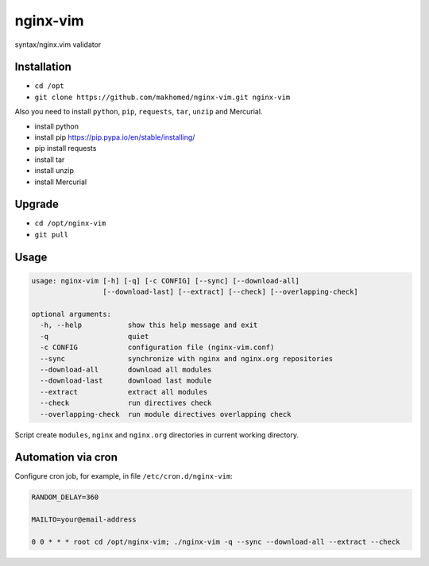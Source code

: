 nginx-vim
=========

syntax/nginx.vim validator

Installation
------------

- ``cd /opt``
- ``git clone https://github.com/makhomed/nginx-vim.git nginx-vim``

Also you need to install ``python``, ``pip``, ``requests``, ``tar``, ``unzip`` and Mercurial.

- install python
- install pip https://pip.pypa.io/en/stable/installing/
- pip install requests
- install tar
- install unzip
- install Mercurial

Upgrade
-------

- ``cd /opt/nginx-vim``
- ``git pull``

Usage
-----

.. code-block:: none

    usage: nginx-vim [-h] [-q] [-c CONFIG] [--sync] [--download-all]
                     [--download-last] [--extract] [--check] [--overlapping-check]

    optional arguments:
      -h, --help           show this help message and exit
      -q                   quiet
      -c CONFIG            configuration file (nginx-vim.conf)
      --sync               synchronize with nginx and nginx.org repositories
      --download-all       download all modules
      --download-last      download last module
      --extract            extract all modules
      --check              run directives check
      --overlapping-check  run module directives overlapping check

Script create ``modules``, ``nginx`` and ``nginx.org`` directories in current working directory.

Automation via cron
-------------------

Configure cron job, for example, in file ``/etc/cron.d/nginx-vim``:

.. code-block:: none

    RANDOM_DELAY=360

    MAILTO=your@email-address

    0 0 * * * root cd /opt/nginx-vim; ./nginx-vim -q --sync --download-all --extract --check

